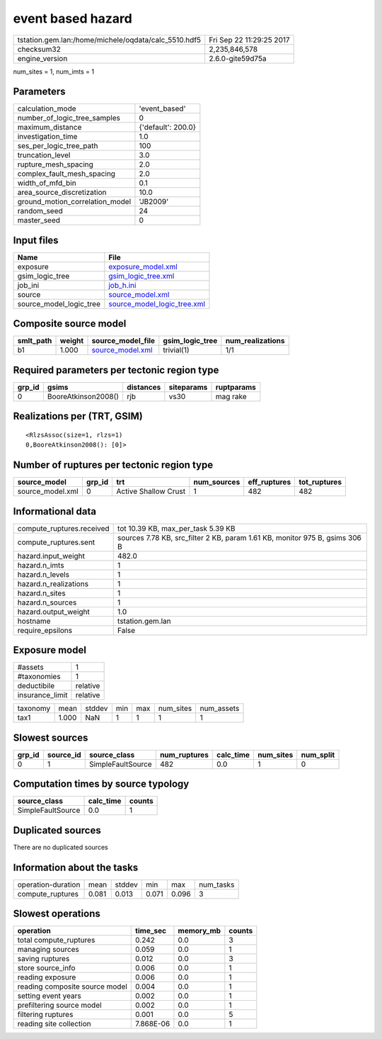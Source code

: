 event based hazard
==================

==================================================== ========================
tstation.gem.lan:/home/michele/oqdata/calc_5510.hdf5 Fri Sep 22 11:29:25 2017
checksum32                                           2,235,846,578           
engine_version                                       2.6.0-gite59d75a        
==================================================== ========================

num_sites = 1, num_imts = 1

Parameters
----------
=============================== ==================
calculation_mode                'event_based'     
number_of_logic_tree_samples    0                 
maximum_distance                {'default': 200.0}
investigation_time              1.0               
ses_per_logic_tree_path         100               
truncation_level                3.0               
rupture_mesh_spacing            2.0               
complex_fault_mesh_spacing      2.0               
width_of_mfd_bin                0.1               
area_source_discretization      10.0              
ground_motion_correlation_model 'JB2009'          
random_seed                     24                
master_seed                     0                 
=============================== ==================

Input files
-----------
======================= ============================================================
Name                    File                                                        
======================= ============================================================
exposure                `exposure_model.xml <exposure_model.xml>`_                  
gsim_logic_tree         `gsim_logic_tree.xml <gsim_logic_tree.xml>`_                
job_ini                 `job_h.ini <job_h.ini>`_                                    
source                  `source_model.xml <source_model.xml>`_                      
source_model_logic_tree `source_model_logic_tree.xml <source_model_logic_tree.xml>`_
======================= ============================================================

Composite source model
----------------------
========= ====== ====================================== =============== ================
smlt_path weight source_model_file                      gsim_logic_tree num_realizations
========= ====== ====================================== =============== ================
b1        1.000  `source_model.xml <source_model.xml>`_ trivial(1)      1/1             
========= ====== ====================================== =============== ================

Required parameters per tectonic region type
--------------------------------------------
====== =================== ========= ========== ==========
grp_id gsims               distances siteparams ruptparams
====== =================== ========= ========== ==========
0      BooreAtkinson2008() rjb       vs30       mag rake  
====== =================== ========= ========== ==========

Realizations per (TRT, GSIM)
----------------------------

::

  <RlzsAssoc(size=1, rlzs=1)
  0,BooreAtkinson2008(): [0]>

Number of ruptures per tectonic region type
-------------------------------------------
================ ====== ==================== =========== ============ ============
source_model     grp_id trt                  num_sources eff_ruptures tot_ruptures
================ ====== ==================== =========== ============ ============
source_model.xml 0      Active Shallow Crust 1           482          482         
================ ====== ==================== =========== ============ ============

Informational data
------------------
========================= ===========================================================================
compute_ruptures.received tot 10.39 KB, max_per_task 5.39 KB                                         
compute_ruptures.sent     sources 7.78 KB, src_filter 2 KB, param 1.61 KB, monitor 975 B, gsims 306 B
hazard.input_weight       482.0                                                                      
hazard.n_imts             1                                                                          
hazard.n_levels           1                                                                          
hazard.n_realizations     1                                                                          
hazard.n_sites            1                                                                          
hazard.n_sources          1                                                                          
hazard.output_weight      1.0                                                                        
hostname                  tstation.gem.lan                                                           
require_epsilons          False                                                                      
========================= ===========================================================================

Exposure model
--------------
=============== ========
#assets         1       
#taxonomies     1       
deductibile     relative
insurance_limit relative
=============== ========

======== ===== ====== === === ========= ==========
taxonomy mean  stddev min max num_sites num_assets
tax1     1.000 NaN    1   1   1         1         
======== ===== ====== === === ========= ==========

Slowest sources
---------------
====== ========= ================= ============ ========= ========= =========
grp_id source_id source_class      num_ruptures calc_time num_sites num_split
====== ========= ================= ============ ========= ========= =========
0      1         SimpleFaultSource 482          0.0       1         0        
====== ========= ================= ============ ========= ========= =========

Computation times by source typology
------------------------------------
================= ========= ======
source_class      calc_time counts
================= ========= ======
SimpleFaultSource 0.0       1     
================= ========= ======

Duplicated sources
------------------
There are no duplicated sources

Information about the tasks
---------------------------
================== ===== ====== ===== ===== =========
operation-duration mean  stddev min   max   num_tasks
compute_ruptures   0.081 0.013  0.071 0.096 3        
================== ===== ====== ===== ===== =========

Slowest operations
------------------
============================== ========= ========= ======
operation                      time_sec  memory_mb counts
============================== ========= ========= ======
total compute_ruptures         0.242     0.0       3     
managing sources               0.059     0.0       1     
saving ruptures                0.012     0.0       3     
store source_info              0.006     0.0       1     
reading exposure               0.006     0.0       1     
reading composite source model 0.004     0.0       1     
setting event years            0.002     0.0       1     
prefiltering source model      0.002     0.0       1     
filtering ruptures             0.001     0.0       5     
reading site collection        7.868E-06 0.0       1     
============================== ========= ========= ======